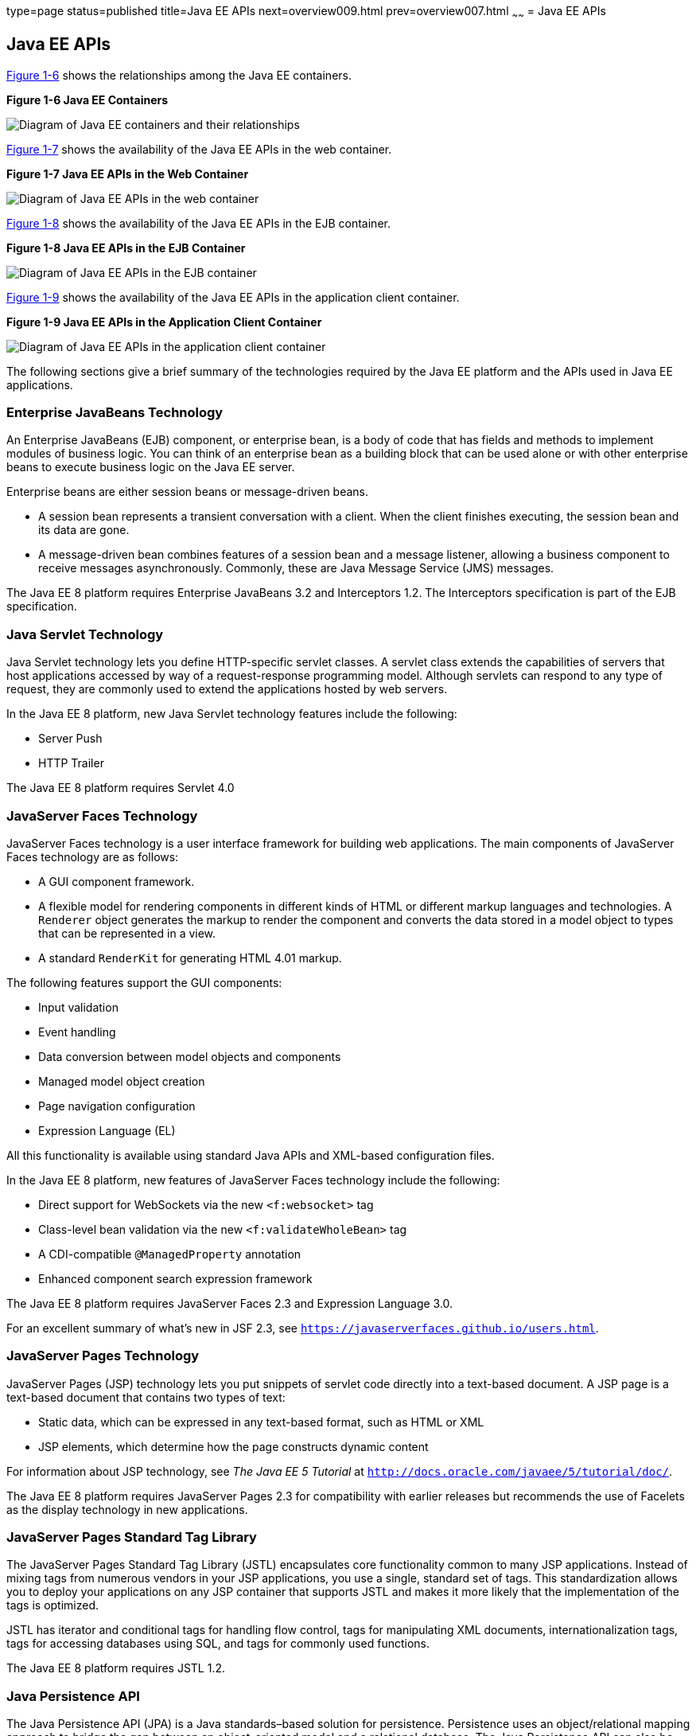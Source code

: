 type=page
status=published
title=Java EE APIs
next=overview009.html
prev=overview007.html
~~~~~~
= Java EE APIs


[[BNACJ]]

[[java-ee-apis]]
Java EE APIs
------------

link:#BNACK[Figure 1-6] shows the relationships among the Java EE
containers.

[[BNACK]]

.*Figure 1-6 Java EE Containers*
image:img/javaeett_dt_006.png[
"Diagram of Java EE containers and their relationships"]

link:#GJQMG[Figure 1-7] shows the availability of the Java EE APIs in
the web container.

[[GJQMG]]

.*Figure 1-7 Java EE APIs in the Web Container*
image:img/javaeett_dt_007.png[
"Diagram of Java EE APIs in the web container"]

link:#GJQMN[Figure 1-8] shows the availability of the Java EE APIs in
the EJB container.

[[GJQMN]]

.*Figure 1-8 Java EE APIs in the EJB Container*
image:img/javaeett_dt_008.png[
"Diagram of Java EE APIs in the EJB container"]

link:#GJQNH[Figure 1-9] shows the availability of the Java EE APIs in
the application client container.

[[GJQNH]]

.*Figure 1-9 Java EE APIs in the Application Client Container*
image:img/javaeett_dt_009.png[
"Diagram of Java EE APIs in the application client container"]

The following sections give a brief summary of the technologies required
by the Java EE platform and the APIs used in Java EE applications.

[[BNACL]]

[[enterprise-javabeans-technology]]
Enterprise JavaBeans Technology
~~~~~~~~~~~~~~~~~~~~~~~~~~~~~~~

An Enterprise JavaBeans (EJB) component, or enterprise bean, is a body
of code that has fields and methods to implement modules of business
logic. You can think of an enterprise bean as a building block that can
be used alone or with other enterprise beans to execute business logic
on the Java EE server.

Enterprise beans are either session beans or message-driven beans.

* A session bean represents a transient conversation with a client. When
the client finishes executing, the session bean and its data are gone.
* A message-driven bean combines features of a session bean and a
message listener, allowing a business component to receive messages
asynchronously. Commonly, these are Java Message Service (JMS) messages.

The Java EE 8 platform requires Enterprise JavaBeans 3.2 and
Interceptors 1.2. The Interceptors specification is part of the EJB
specification.

[[BNACM]]

[[java-servlet-technology]]
Java Servlet Technology
~~~~~~~~~~~~~~~~~~~~~~~

Java Servlet technology lets you define HTTP-specific servlet classes. A
servlet class extends the capabilities of servers that host applications
accessed by way of a request-response programming model. Although
servlets can respond to any type of request, they are commonly used to
extend the applications hosted by web servers.

In the Java EE 8 platform, new Java Servlet technology features include
the following:

* Server Push
* HTTP Trailer

The Java EE 8 platform requires Servlet 4.0

[[BNACP]]

[[javaserver-faces-technology]]
JavaServer Faces Technology
~~~~~~~~~~~~~~~~~~~~~~~~~~~

JavaServer Faces technology is a user interface framework for building
web applications. The main components of JavaServer Faces technology are
as follows:

* A GUI component framework.
* A flexible model for rendering components in different kinds of HTML
or different markup languages and technologies. A `Renderer` object
generates the markup to render the component and converts the data
stored in a model object to types that can be represented in a view.
* A standard `RenderKit` for generating HTML 4.01 markup.

The following features support the GUI components:

* Input validation
* Event handling
* Data conversion between model objects and components
* Managed model object creation
* Page navigation configuration
* Expression Language (EL)

All this functionality is available using standard Java APIs and
XML-based configuration files.

In the Java EE 8 platform, new features of JavaServer Faces technology
include the following:

* Direct support for WebSockets via the new `<f:websocket>` tag
* Class-level bean validation via the new `<f:validateWholeBean>` tag
* A CDI-compatible `@ManagedProperty` annotation
* Enhanced component search expression framework

The Java EE 8 platform requires JavaServer Faces 2.3 and Expression
Language 3.0.

For an excellent summary of what's new in JSF 2.3,
see `https://javaserverfaces.github.io/users.html`.

[[BNACN]]

[[javaserver-pages-technology]]
JavaServer Pages Technology
~~~~~~~~~~~~~~~~~~~~~~~~~~~

JavaServer Pages (JSP) technology lets you put snippets of servlet code
directly into a text-based document. A JSP page is a text-based document
that contains two types of text:

* Static data, which can be expressed in any text-based format, such as
HTML or XML
* JSP elements, which determine how the page constructs dynamic content

For information about JSP technology, see _The Java EE 5 Tutorial_ at
`http://docs.oracle.com/javaee/5/tutorial/doc/`.

The Java EE 8 platform requires JavaServer Pages 2.3 for compatibility
with earlier releases but recommends the use of Facelets as the display
technology in new applications.

[[BNACO]]

[[javaserver-pages-standard-tag-library]]
JavaServer Pages Standard Tag Library
~~~~~~~~~~~~~~~~~~~~~~~~~~~~~~~~~~~~~

The JavaServer Pages Standard Tag Library (JSTL) encapsulates core
functionality common to many JSP applications. Instead of mixing tags
from numerous vendors in your JSP applications, you use a single,
standard set of tags. This standardization allows you to deploy your
applications on any JSP container that supports JSTL and makes it more
likely that the implementation of the tags is optimized.

JSTL has iterator and conditional tags for handling flow control, tags
for manipulating XML documents, internationalization tags, tags for
accessing databases using SQL, and tags for commonly used functions.

The Java EE 8 platform requires JSTL 1.2.

[[BNADB]]

[[java-persistence-api]]
Java Persistence API
~~~~~~~~~~~~~~~~~~~~

The Java Persistence API (JPA) is a Java standards–based solution for
persistence. Persistence uses an object/relational mapping approach to
bridge the gap between an object-oriented model and a relational
database. The Java Persistence API can also be used in Java SE
applications outside of the Java EE environment. Java Persistence
consists of the following areas:

* The Java Persistence API
* The query language
* Object/relational mapping metadata

The Java EE 8 platform requires Java Persistence API 2.1.

[[BNACR]]

[[java-transaction-api]]
Java Transaction API
~~~~~~~~~~~~~~~~~~~~

The Java Transaction API (JTA) provides a standard interface for
demarcating transactions. The Java EE architecture provides a default
auto commit to handle transaction commits and rollbacks. An auto commit
means that any other applications that are viewing data will see the
updated data after each database read or write operation. However, if
your application performs two separate database access operations that
depend on each other, you will want to use the JTA API to demarcate
where the entire transaction, including both operations, begins, rolls
back, and commits.

The Java EE 8 platform requires Java Transaction API 1.2.

[[GIRBT]]

[[java-api-for-restful-web-services]]
Java API for RESTful Web Services
~~~~~~~~~~~~~~~~~~~~~~~~~~~~~~~~~

The Java API for RESTful Web Services (JAX-RS) defines APIs for the
development of web services built according to the Representational
State Transfer (REST) architectural style. A JAX-RS application is a web
application that consists of classes packaged as a servlet in a WAR file
along with required libraries.

In the Java EE 8 platform, new RESTful web services features include the following:

* Reactive Client API
+
When the results of an invocation on a target resource are received, enhancements to the completion stage APIs in Java SE allow the sequence of those results to be specified, prioritized, combined, or concatenated, and how exceptions can be handled.
* Enhancements in support for server-sent events
+
Clients may subscribe to server-issued event notifications using a long-running connection. Support for a new media type, text/event-stream, has been added.
* Support for  JSON-B objects, and improved integration with CDI, Servlet, and Bean Validation technologies

The Java EE 8 platform requires JAX-RS 2.1.

[[GJXSD]]

[[managed-beans]]
Managed Beans
~~~~~~~~~~~~~

Managed Beans, lightweight container-managed objects (POJOs) with
minimal requirements, support a small set of basic services, such as
resource injection, lifecycle callbacks, and interceptors. Managed Beans
represent a generalization of the managed beans specified by JavaServer
Faces technology and can be used anywhere in a Java EE application, not
just in web modules.

The Managed Beans specification is part of the Java EE 8 platform
specification (JSR 342). The Java EE 8 platform requires Managed Beans
1.0.

[[GJXVO]]

[[contexts-and-dependency-injection-for-java-ee]]
Contexts and Dependency Injection for Java EE
~~~~~~~~~~~~~~~~~~~~~~~~~~~~~~~~~~~~~~~~~~~~~

Contexts and Dependency Injection for Java EE (CDI) defines a set of
contextual services, provided by Java EE containers, that make it easy
for developers to use enterprise beans along with JavaServer Faces
technology in web applications. Designed for use with stateful objects,
CDI also has many broader uses, allowing developers a great deal of
flexibility to integrate different kinds of components in a loosely
coupled but typesafe way.

In the Java EE 8 platform, new CDI features include the following:

* An API for bootstrapping a CDI container in Java SE 8
* Support for observer ordering, which determines the order in which the observer methods for a particular event are invoked, and support for firing events asynchronously
* Configurators interfaces, which are used for dynamically defining and modifying CDI objects
* Built-in annotation literals, a convenience feature for creating instances of annotations, and more

The Java EE 8 platform requires CDI 2.0.

[[GJXVG]]

[[dependency-injection-for-java]]
Dependency Injection for Java
~~~~~~~~~~~~~~~~~~~~~~~~~~~~~

Dependency Injection for Java defines a standard set of annotations (and
one interface) for use on injectable classes.

In the Java EE platform, CDI provides support for Dependency Injection.
Specifically, you can use injection points only in a CDI-enabled
application.

The Java EE 8 platform requires Dependency Injection for Java 1.0.

[[GJXTY]]

[[bean-validation]]
Bean Validation
~~~~~~~~~~~~~~~

The Bean Validation specification defines a metadata model and API for
validating data in JavaBeans components. Instead of distributing
validation of data over several layers, such as the browser and the
server side, you can define the validation constraints in one place and
share them across the different layers.

In the Java EE 8 platform, new Bean Validation features include the following:

* Support for new features in Java SE 8, such as the Date-Time API
* Addition of new built-in Bean Validation constraints


The Java EE 8 platform requires Bean Validation 2.0.

[[BNACQ]]

[[java-message-service-api]]
Java Message Service API
~~~~~~~~~~~~~~~~~~~~~~~~

The Java Message Service (JMS) API is a messaging standard that allows
Java EE application components to create, send, receive, and read
messages. It enables distributed communication that is loosely coupled,
reliable, and asynchronous.

The Java EE 8 platform requires JMS 2.0.

[[BNACZ]]

[[java-ee-connector-architecture]]
Java EE Connector Architecture
~~~~~~~~~~~~~~~~~~~~~~~~~~~~~~

The Java EE Connector Architecture is used by tools vendors and system
integrators to create resource adapters that support access to
enterprise information systems that can be plugged in to any Java EE
product. A resource adapter is a software component that allows Java EE
application components to access and interact with the underlying
resource manager of the EIS. Because a resource adapter is specific to
its resource manager, a different resource adapter typically exists for
each type of database or enterprise information system.

The Java EE Connector Architecture also provides a performance-oriented,
secure, scalable, and message-based transactional integration of Java EE
platform–based web services with existing EISs that can be either
synchronous or asynchronous. Existing applications and EISs integrated
through the Java EE Connector Architecture into the Java EE platform can
be exposed as XML-based web services by using JAX-WS and Java EE
component models. Thus JAX-WS and the Java EE Connector Architecture are
complementary technologies for enterprise application integration (EAI)
and end-to-end business integration.

The Java EE 8 platform requires Java EE Connector Architecture 1.7.

[[BNACS]]

[[javamail-api]]
JavaMail API
~~~~~~~~~~~~

Java EE applications use the JavaMail API to send email notifications.
The JavaMail API has two parts:

* An application-level interface used by the application components to
send mail
* A service provider interface

The Java EE platform includes the JavaMail API with a service provider
that allows application components to send Internet mail.

The Java EE 8 platform requires JavaMail 1.5.

[[GIRBE]]

[[java-authorization-contract-for-containers]]
Java Authorization Contract for Containers
~~~~~~~~~~~~~~~~~~~~~~~~~~~~~~~~~~~~~~~~~~

The Java Authorization Contract for Containers (JACC) specification
defines a contract between a Java EE application server and an
authorization policy provider. All Java EE containers support this
contract.

The JACC specification defines `java.security.Permission` classes that
satisfy the Java EE authorization model. The specification defines the
binding of container-access decisions to operations on instances of
these permission classes. It defines the semantics of policy providers
that use the new permission classes to address the authorization
requirements of the Java EE platform, including the definition and use
of roles.

The Java EE 8 platform requires JACC 1.5.

[[GIRGP]]

[[java-authentication-service-provider-interface-for-containers]]
Java Authentication Service Provider Interface for Containers
~~~~~~~~~~~~~~~~~~~~~~~~~~~~~~~~~~~~~~~~~~~~~~~~~~~~~~~~~~~~~

The Java Authentication Service Provider Interface for Containers
(JASPIC) specification defines a service provider interface (SPI) by
which authentication providers that implement message authentication
mechanisms may be integrated in client or server message-processing
containers or runtimes. Authentication providers integrated through this
interface operate on network messages provided to them by their calling
containers. The authentication providers transform outgoing messages so
that the source of each message can be authenticated by the receiving
container, and the recipient of the message can be authenticated by the
message sender. Authentication providers authenticate each incoming
message and return to their calling containers the identity established
as a result of the message authentication.

The Java EE 8 platform requires JASPIC 1.1.

[[CJAHDJBJ]]

[[java-api-for-websocket]]
Java API for WebSocket
~~~~~~~~~~~~~~~~~~~~~~

WebSocket is an application protocol that provides full-duplex
communications between two peers over TCP. The Java API for WebSocket
enables Java EE applications to create endpoints using annotations that
specify the configuration parameters of the endpoint and designate its
lifecycle callback methods.

The Java EE 8 platform requires Java API for WebSocket 1.0.

[[CJAGIEEI]]

[[java-api-for-json-processing]]
Java API for JSON Processing
~~~~~~~~~~~~~~~~~~~~~~~~~~~~

JavaScript Object Notation (JSON) is a text-based data exchange format derived from JavaScript that
is used in web services and other connected applications. The Java API
for JSON Processing (JSON-P) enables Java EE applications to parse,
transform, and query JSON data using the object model or the streaming
model.

In the Java EE 8 platform, new features of JSON-P include support for the following:

* JSON Pointer
+
Defines a string syntax for referencing a specific value within a JSON document. JSON Pointer includes APIs for extracting values from a target document and transforming them to create a new JSON document.
* JSON Patch
+
Defines a format for expressing a sequence of operations to be applied to a JSON document.
* JSON Merge Patch
+
Defines a format and processing rules for applying operations to a JSON document that are based upon specific content of the target document.
* The addition of editing and transformation functions to basic JSON document processing.
* Helper classes and methods, called JSON Collectors, which leverage features of the Stream API that was introduced in Java SE 8.

The Java EE 8 platform requires JSON-P 1.1.

[[java-ee-security-api]]
Java EE Security API
~~~~~~~~~~~~~~~~~~~~

The purpose of the Java EE Security API specification is to modernize and simplify the security APIs by simultaneously establishing common approaches and mechanisms and removing the more complex APIs from the developer view where possible.
Java EE Security introduces the following APIs:

* `SecurityContext` interface
+
Provides a common, uniform access point that enables an application to test aspects of caller data and grant or deny access to resources.
* `HttpAuthenticationMechanism` interface
+
Authenticates callers of a web application, and is specified only for use in the servlet container.
* `IdentityStore` interface
+
Provides an abstraction of an identity store and that can be used to authenticate users and retrieve  caller groups.

The Java EE 8 platform requires Java EE Security API 1.0.

[[java-api-for-json-binding]]
Java API for JSON Binding
~~~~~~~~~~~~~~~~~~~~~~~~~

The Java API for JSON Binding (JSON-B) provides a binding layer for converting Java objects to and from JSON messages. JSON-B also supports the ability to customize the default mapping process used in this binding layer through the use of Java annotations for a given field, JavaBean property, type or package, or by providing an implementation of a property naming strategy.

JSON-B is new to the Java EE 8 platform. The Java EE 8 platform requires JSON-B 1.0.

[[CJAFGFCJ]]

[[concurrency-utilities-for-java-ee]]
Concurrency Utilities for Java EE
~~~~~~~~~~~~~~~~~~~~~~~~~~~~~~~~~

Concurrency Utilities for Java EE is a standard API for providing
asynchronous capabilities to Java EE application components through the
following types of objects: managed executor service, managed scheduled
executor service, managed thread factory, and context service.

The Java EE 8 platform requires Concurrency Utilities for Java EE 1.0.

[[CJAJHGIH]]

[[batch-applications-for-the-java-platform]]
Batch Applications for the Java Platform
~~~~~~~~~~~~~~~~~~~~~~~~~~~~~~~~~~~~~~~~

Batch jobs are tasks that can be executed without user interaction. The
Batch Applications for the Java Platform specification is a batch
framework that provides support for creating and running batch jobs in
Java applications. The batch framework consists of a batch runtime, a
job specification language based on XML, a Java API to interact with the
batch runtime, and a Java API to implement batch artifacts.

The Java EE 8 platform requires Batch Applications for the
Java Platform 1.0.
